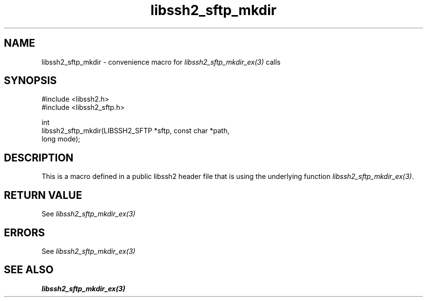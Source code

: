 .\" Copyright (C) The libssh2 project and its contributors.
.\" SPDX-License-Identifier: BSD-3-Clause
.TH libssh2_sftp_mkdir 3 "20 Feb 2010" "libssh2 1.2.4" "libssh2"
.SH NAME
libssh2_sftp_mkdir - convenience macro for \fIlibssh2_sftp_mkdir_ex(3)\fP calls
.SH SYNOPSIS
.nf
#include <libssh2.h>
#include <libssh2_sftp.h>

int
libssh2_sftp_mkdir(LIBSSH2_SFTP *sftp, const char *path,
                   long mode);
.fi
.SH DESCRIPTION
This is a macro defined in a public libssh2 header file that is using the
underlying function \fIlibssh2_sftp_mkdir_ex(3)\fP.
.SH RETURN VALUE
See \fIlibssh2_sftp_mkdir_ex(3)\fP
.SH ERRORS
See \fIlibssh2_sftp_mkdir_ex(3)\fP
.SH SEE ALSO
.BR libssh2_sftp_mkdir_ex(3)
